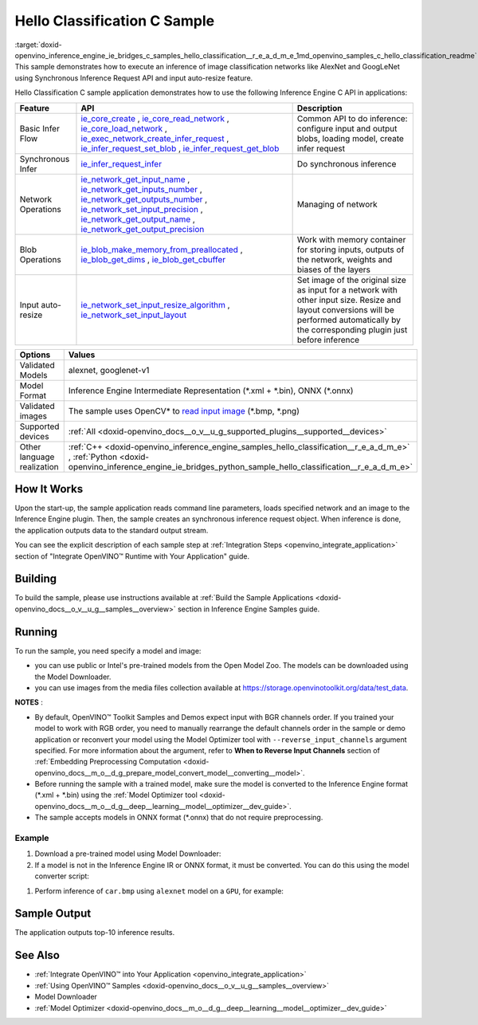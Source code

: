 .. index:: pair: page; Hello Classification C Sample
.. _doxid-openvino_inference_engine_ie_bridges_c_samples_hello_classification__r_e_a_d_m_e:


Hello Classification C Sample
=============================

:target:`doxid-openvino_inference_engine_ie_bridges_c_samples_hello_classification__r_e_a_d_m_e_1md_openvino_samples_c_hello_classification_readme` This sample demonstrates how to execute an inference of image classification networks like AlexNet and GoogLeNet using Synchronous Inference Request API and input auto-resize feature.

Hello Classification C sample application demonstrates how to use the following Inference Engine C API in applications:

.. list-table::
    :header-rows: 1

    * - Feature
      - API
      - Description
    * - Basic Infer Flow
      - `ie_core_create <https://docs.openvino.ai/latest/ie_c_api/group__Core.html#gaab73c7ee3704c742eaac457636259541>`__ , `ie_core_read_network <https://docs.openvino.ai/latest/ie_c_api/group__Core.html#gaa40803295255b3926a3d1b8924f26c29>`__ , `ie_core_load_network <https://docs.openvino.ai/latest/ie_c_api/group__Core.html#ga318d4b0214b8a3fd33f9e44170befcc5>`__ , `ie_exec_network_create_infer_request <https://docs.openvino.ai/latest/ie_c_api/group__ExecutableNetwork.html#gae72247391c1429a18c367594a4b7db9f>`__ , `ie_infer_request_set_blob <https://docs.openvino.ai/latest/ie_c_api/group__InferRequest.html#ga891c2d475501bba761148a0c3faca196>`__ , `ie_infer_request_get_blob <https://docs.openvino.ai/latest/ie_c_api/group__InferRequest.html#ga6cd04044ea95987260037bfe17ce1a2d>`__
      - Common API to do inference: configure input and output blobs, loading model, create infer request
    * - Synchronous Infer
      - `ie_infer_request_infer <https://docs.openvino.ai/latest/ie_c_api/group__InferRequest.html#gac6c6fcb67ccb4d0ec9ad1c63a5bee7b6>`__
      - Do synchronous inference
    * - Network Operations
      - `ie_network_get_input_name <https://docs.openvino.ai/latest/ie_c_api/group__Network.html#ga36b0c28dfab6db2bfcc2941fd57fbf6d>`__ , `ie_network_get_inputs_number <https://docs.openvino.ai/latest/ie_c_api/group__Network.html#ga6a3349bca66c4ba8b41a434061fccf52>`__ , `ie_network_get_outputs_number <https://docs.openvino.ai/latest/ie_c_api/group__Network.html#ga869b8c309797f1e09f73ddffd1b57509>`__ , `ie_network_set_input_precision <https://docs.openvino.ai/latest/ie_c_api/group__Network.html#gadd99b7cc98b3c33daa2095b8a29f66d7>`__ , `ie_network_get_output_name <https://docs.openvino.ai/latest/ie_c_api/group__Network.html#ga1feabc49576db24d9821a150b2b50a6c>`__ , `ie_network_get_output_precision <https://docs.openvino.ai/latest/ie_c_api/group__Network.html#gaeaa7f1fb8f56956fc492cd9207235984>`__
      - Managing of network
    * - Blob Operations
      - `ie_blob_make_memory_from_preallocated <https://docs.openvino.ai/latest/ie_c_api/group__Blob.html#ga7a874d46375e10fa1a7e8e3d7e1c9c9c>`__ , `ie_blob_get_dims <https://docs.openvino.ai/latest/ie_c_api/group__Blob.html#ga25d93efd7ec1052a8896ac61cc14c30a>`__ , `ie_blob_get_cbuffer <https://docs.openvino.ai/latest/ie_c_api/group__Blob.html#gaf6b4a110b4c5723dcbde135328b3620a>`__
      - Work with memory container for storing inputs, outputs of the network, weights and biases of the layers
    * - Input auto-resize
      - `ie_network_set_input_resize_algorithm <https://docs.openvino.ai/latest/ie_c_api/group__Network.html#ga46ab3b3a06359f2b77f58bdd6e8a5492>`__ , `ie_network_set_input_layout <https://docs.openvino.ai/latest/ie_c_api/group__Network.html#ga27ea9f92290e0b2cdedbe8a85feb4c01>`__
      - Set image of the original size as input for a network with other input size. Resize and layout conversions will be performed automatically by the corresponding plugin just before inference

.. list-table::
    :header-rows: 1

    * - Options
      - Values
    * - Validated Models
      - alexnet, googlenet-v1
    * - Model Format
      - Inference Engine Intermediate Representation (\*.xml + \*.bin), ONNX (\*.onnx)
    * - Validated images
      - The sample uses OpenCV\* to `read input image <https://docs.opencv.org/master/d4/da8/group__imgcodecs.html#ga288b8b3da0892bd651fce07b3bbd3a56>`__ (\*.bmp, \*.png)
    * - Supported devices
      - :ref:`All <doxid-openvino_docs__o_v__u_g_supported_plugins__supported__devices>`
    * - Other language realization
      - :ref:`C++ <doxid-openvino_inference_engine_samples_hello_classification__r_e_a_d_m_e>` , :ref:`Python <doxid-openvino_inference_engine_ie_bridges_python_sample_hello_classification__r_e_a_d_m_e>`

How It Works
~~~~~~~~~~~~

Upon the start-up, the sample application reads command line parameters, loads specified network and an image to the Inference Engine plugin. Then, the sample creates an synchronous inference request object. When inference is done, the application outputs data to the standard output stream.

You can see the explicit description of each sample step at :ref:`Integration Steps <openvino_integrate_application>` section of "Integrate OpenVINO™ Runtime with Your Application" guide.

Building
~~~~~~~~

To build the sample, please use instructions available at :ref:`Build the Sample Applications <doxid-openvino_docs__o_v__u_g__samples__overview>` section in Inference Engine Samples guide.

Running
~~~~~~~

To run the sample, you need specify a model and image:

* you can use public or Intel's pre-trained models from the Open Model Zoo. The models can be downloaded using the Model Downloader.

* you can use images from the media files collection available at `https://storage.openvinotoolkit.org/data/test_data <https://storage.openvinotoolkit.org/data/test_data>`__.

**NOTES** :

* By default, OpenVINO™ Toolkit Samples and Demos expect input with BGR channels order. If you trained your model to work with RGB order, you need to manually rearrange the default channels order in the sample or demo application or reconvert your model using the Model Optimizer tool with ``--reverse_input_channels`` argument specified. For more information about the argument, refer to **When to Reverse Input Channels** section of :ref:`Embedding Preprocessing Computation <doxid-openvino_docs__m_o__d_g_prepare_model_convert_model__converting__model>`.

* Before running the sample with a trained model, make sure the model is converted to the Inference Engine format (\*.xml + \*.bin) using the :ref:`Model Optimizer tool <doxid-openvino_docs__m_o__d_g__deep__learning__model__optimizer__dev_guide>`.

* The sample accepts models in ONNX format (\*.onnx) that do not require preprocessing.



Example
-------

#. Download a pre-trained model using Model Downloader:
   
   .. ref-code-block:: cpp
   
   	python <path_to_omz_tools>/downloader.py --name alexnet

#. If a model is not in the Inference Engine IR or ONNX format, it must be converted. You can do this using the model converter script:

.. ref-code-block:: cpp

	python <path_to_omz_tools>/converter.py --name alexnet

#. Perform inference of ``car.bmp`` using ``alexnet`` model on a ``GPU``, for example:

.. ref-code-block:: cpp

	<path_to_sample>/hello_classification_c <path_to_model>/alexnet.xml <path_to_image>/car.bmp GPU

Sample Output
~~~~~~~~~~~~~

The application outputs top-10 inference results.

.. ref-code-block:: cpp

	Top 10 results:
	
	Image /opt/intel/openvino/samples/scripts/car.png
	
	classid probability
	------- -----------
	656       0.666479
	654       0.112940
	581       0.068487
	874       0.033385
	436       0.026132
	817       0.016731
	675       0.010980
	511       0.010592
	569       0.008178
	717       0.006336
	
	This sample is an API example, for any performance measurements please use the dedicated benchmark_app tool

See Also
~~~~~~~~

* :ref:`Integrate OpenVINO™ into Your Application <openvino_integrate_application>`

* :ref:`Using OpenVINO™ Samples <doxid-openvino_docs__o_v__u_g__samples__overview>`

* Model Downloader

* :ref:`Model Optimizer <doxid-openvino_docs__m_o__d_g__deep__learning__model__optimizer__dev_guide>`

